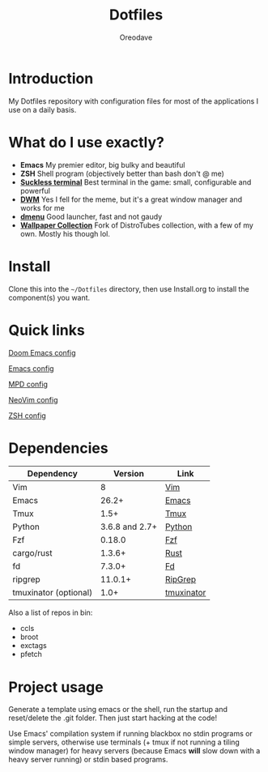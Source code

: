 #+TITLE: Dotfiles
#+AUTHOR: Oreodave
#+DESCRIPTION: README for Dotfiles

* Introduction
My Dotfiles repository with configuration files for most of the applications I
use on a daily basis.
* What do I use exactly?
- *Emacs* My premier editor, big bulky and beautiful
- *ZSH* Shell program (objectively better than bash don't @ me)
- *[[https://st.suckless.org][Suckless terminal]]* Best terminal in the game: small, configurable and powerful
- *[[https://dwm.suckless.org][DWM]]* Yes I fell for the meme, but it's a great window manager and works for me
- *[[https://tools.suckless.org/dmenu][dmenu]]* Good launcher, fast and not gaudy
- *[[https://gitlab.com/dwt1/wallpapers][Wallpaper Collection]]* Fork of DistroTubes collection, with a few of my own. Mostly his though lol.
* Install
Clone this into the =~/Dotfiles= directory, then use Install.org to install the
component(s) you want.
* Quick links
[[file:Doom/.doom.d/][Doom Emacs config]]

[[file:Emacs/.config/emacs][Emacs config]]

[[file:mpd/.mpd/][MPD config]]

[[file:NeoVim/.config/nvim/][NeoVim config]]

[[file:Shell][ZSH config]]
* Dependencies
|-------------------------+----------------+------------|
| Dependency              |        Version | Link       |
|-------------------------+----------------+------------|
| Vim                     |              8 | [[https://www.vim.org/download.php][Vim]]        |
| Emacs                   |          26.2+ | [[https://www.gnu.org/software/emacs/download.html][Emacs]]      |
| Tmux                    |           1.5+ | [[https://github.com/tmux/tmux][Tmux]]       |
| Python                  | 3.6.8 and 2.7+ | [[https://www.python.org/downloads/][Python]]     |
| Fzf                     |         0.18.0 | [[https://github.com/junegunn/fzf][Fzf]]        |
| cargo/rust              |         1.3.6+ | [[https://github.com/rust-lang/cargo/][Rust]]       |
| fd                      |         7.3.0+ | [[https://github.com/sharkdp/fd][Fd]]         |
| ripgrep                 |        11.0.1+ | [[https://github.com/BurntSushi/ripgrep][RipGrep]]    |
| tmuxinator (optional)   |           1.0+ | [[https://github.com/tmuxinator/tmuxinator][tmuxinator]] |
|-------------------------+----------------+------------|

Also a list of repos in bin:
- ccls
- broot
- exctags
- pfetch
* Project usage
Generate a template using emacs or the shell, run the startup and reset/delete
the .git folder. Then just start hacking at the code!

Use Emacs' compilation system if running blackbox no stdin programs or simple
servers, otherwise use terminals (+ tmux if not running a tiling window manager)
for heavy servers (because Emacs *will* slow down with a heavy server running)
or stdin based programs.
